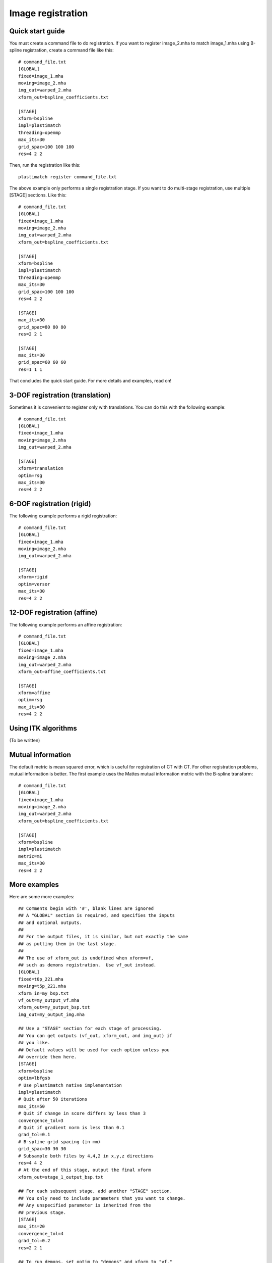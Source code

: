 Image registration
==================

Quick start guide
-----------------
You must create a command file to do registration.  
If you want to register image_2.mha to match image_1.mha using 
B-spline registration, create a command file like this::

  # command_file.txt
  [GLOBAL]
  fixed=image_1.mha
  moving=image_2.mha
  img_out=warped_2.mha
  xform_out=bspline_coefficients.txt

  [STAGE]
  xform=bspline
  impl=plastimatch
  threading=openmp
  max_its=30
  grid_spac=100 100 100
  res=4 2 2

Then, run the registration like this::

  plastimatch register command_file.txt

The above example only performs a single registration stage.  If you 
want to do multi-stage registration, use multiple [STAGE] sections.  
Like this::

  # command_file.txt
  [GLOBAL]
  fixed=image_1.mha
  moving=image_2.mha
  img_out=warped_2.mha
  xform_out=bspline_coefficients.txt

  [STAGE]
  xform=bspline
  impl=plastimatch
  threading=openmp
  max_its=30
  grid_spac=100 100 100
  res=4 2 2

  [STAGE]
  max_its=30
  grid_spac=80 80 80
  res=2 2 1

  [STAGE]
  max_its=30
  grid_spac=60 60 60
  res=1 1 1

That concludes the quick start guide.  For more details and 
examples, read on!

3-DOF registration (translation)
--------------------------------
Sometimes it is convenient to register only with translations.  
You can do this with the following example::

  # command_file.txt
  [GLOBAL]
  fixed=image_1.mha
  moving=image_2.mha
  img_out=warped_2.mha

  [STAGE]
  xform=translation
  optim=rsg
  max_its=30
  res=4 2 2

6-DOF registration (rigid)
--------------------------
The following example performs a rigid registration::

  # command_file.txt
  [GLOBAL]
  fixed=image_1.mha
  moving=image_2.mha
  img_out=warped_2.mha

  [STAGE]
  xform=rigid
  optim=versor
  max_its=30
  res=4 2 2

12-DOF registration (affine)
----------------------------
The following example performs an affine registration::

  # command_file.txt
  [GLOBAL]
  fixed=image_1.mha
  moving=image_2.mha
  img_out=warped_2.mha
  xform_out=affine_coefficients.txt

  [STAGE]
  xform=affine
  optim=rsg
  max_its=30
  res=4 2 2

Using ITK algorithms
--------------------
(To be written)


Mutual information
------------------
The default metric is mean squared error, which is useful for 
registration of CT with CT.  For other registration problems, mutual 
information is better.  The first example uses the Mattes 
mutual information metric with the B-spline transform::

  # command_file.txt
  [GLOBAL]
  fixed=image_1.mha
  moving=image_2.mha
  img_out=warped_2.mha
  xform_out=bspline_coefficients.txt

  [STAGE]
  xform=bspline
  impl=plastimatch
  metric=mi
  max_its=30
  res=4 2 2

More examples
-------------
Here are some more examples::

	## Comments begin with '#', blank lines are ignored
	## A "GLOBAL" section is required, and specifies the inputs 
	## and optional outputs.  
	## 
	## For the output files, it is similar, but not exactly the same 
	## as putting them in the last stage.  
	## 
	## The use of xform_out is undefined when xform=vf, 
	## such as demons registration.  Use vf_out instead.
	[GLOBAL]
	fixed=t0p_221.mha
	moving=t5p_221.mha
	xform_in=my_bsp.txt
	vf_out=my_output_vf.mha
	xform_out=my_output_bsp.txt
	img_out=my_output_img.mha

	## Use a "STAGE" section for each stage of processing.  
	## You can get outputs (vf_out, xform_out, and img_out) if 
	## you like. 
	## Default values will be used for each option unless you 
	## override them here. 
	[STAGE]
	xform=bspline
	optim=lbfgsb
	# Use plastimatch native implementation
	impl=plastimatch
	# Quit after 50 iterations
	max_its=50
	# Quit if change in score differs by less than 3
	convergence_tol=3
	# Quit if gradient norm is less than 0.1
	grad_tol=0.1
	# B-spline grid spacing (in mm)
	grid_spac=30 30 30
	# Subsample both files by 4,4,2 in x,y,z directions
	res=4 4 2
	# At the end of this stage, output the final xform
	xform_out=stage_1_output_bsp.txt

	## For each subsequent stage, add another "STAGE" section.
	## You only need to include parameters that you want to change.
	## Any unspecified parameter is inherited from the 
	## previous stage.
	[STAGE]
	max_its=20
	convergence_tol=4
	grad_tol=0.2
	res=2 2 1

	## To run demons, set optim to "demons" and xform to "vf." 
	[STAGE]
	xform=vf
	optim=demons
	impl=itk
	vf_out=output_2.mha

	## If you want to, you can use a "COMMENT" section 
	## to comment out a stage.
	[COMMENT]
	xform=bspline
	max_its=200

	## GPU acceleration requires brook
	[STAGE]
	optim=demons
	xform=vf
	impl=gpuit_brook
	res=4 4 2
	max_its=200
	# Std dev of smoothing kernel (in mm)
	demons_std=10
	# "Gain" factor, higher gains are faster but less robust
	demons_acceleration=5
	# Homogenezation is the tradeoff between gradient 
	# and image difference.  Values should increase for larger 
	# voxel sizes, going down to about 1 for 1mm voxels.
	demons_homogenization=30
	# This is the size of the filter (in voxels)
	demons_filter_width=5 5 5

Registration command file reference
-----------------------------------

The parameter file has two sections: a GLOBAL section at the top of
the file, and one or more STAGE section. Parameters such as input
files are put only in the GLOBAL section. Output files can be put in
the GLOBAL section or any STAGE section (which will write out
intermediate output).

+--------------+-------+-------------------------------------------+
|option        |stage  |value                                      |
+==============+=======+===========================================+
|fixed         |GLOBAL |Name of fixed image                        |
|              |       |                                           |
+--------------+-------+-------------------------------------------+
|moving        |GLOBAL |Name of fixed image                        |
|              |       |                                           |
+--------------+-------+-------------------------------------------+
|xform_in      |GLOBAL,|Initial guess                              |
|              |STAGE  |                                           |
+--------------+-------+-------------------------------------------+
|xform_out     |GLOBAL,|Final transform                            |
|              |STAGE  |                                           |
+--------------+-------+-------------------------------------------+
|vf_out        |GLOBAL,|Final transform, as vector field           |
|              |STAGE  |                                           |
+--------------+-------+-------------------------------------------+
|img_out       |GLOBAL,|Warped image                               |
|              |STAGE  |                                           |
+--------------+-------+-------------------------------------------+
|img_out_fmt   |GLOBAL,|“auto” (default) Output format Must be     |
|              |STAGE  |either “auto”, which uses filename         |
|              |       |extenstion to determine, or “dicom”, which |
|              |       |iterprets img_out as a directory name to   |
|              |       |output the dicom files                     |
|              |       |                                           |
|              |       |                                           |
+--------------+-------+-------------------------------------------+
|img_out_type  |GLOBAL,|“auto” (default) Data type of the output   |
|              |STAGE  |image, usually either float, short, or     |
|              |       |uchar                                      |
|              |       |                                           |
+--------------+-------+-------------------------------------------+
|background_max|GLOBAL |-1200.0 (default) Units: image intensity   |
|              |       |This is used to automatically determine a  |
|              |       |region of interest                         |
|              |       |                                           |
|              |       |                                           |
+--------------+-------+-------------------------------------------+

Optimization parameters.  There are three key parameters that decide
which algorithm is used for optimization. 

+--------------+---------+-------------------------------------------+
|xform         |optim    |impl                                       |
+==============+=========+===========================================+
|align_center  |N/A      |itk                                        |
|              |         |                                           |
+--------------+---------+-------------------------------------------+
|translation   |rsg,     |itk                                        |
|              |amoeba   |                                           |
+--------------+---------+-------------------------------------------+
|rigid         |versor,  |itk                                        |
|              |amoeba   |                                           |
+--------------+---------+-------------------------------------------+
|affine        |rsg,     |itk                                        |
|              |amoeba   |                                           |
+--------------+---------+-------------------------------------------+
|vf            |demons   |plastimatch, itk                           |
+--------------+---------+-------------------------------------------+
|bspline       |steepest,|plastimatch, itk                           |
|              |lbfgs,   |                                           |
|              |lbfgsb   |                                           |
+--------------+---------+-------------------------------------------+

Notes:

#. Default values are: xform=rigid, optim=versor, impl=plastimatch.
#. Amoeba is reported not to work well.
#. B-spline with steepest descent optimization is only supported on
   plastimatch implementation.
#. B-spline with lbfgs optimization is only supported on itk implementation.

The following specific parameters are used to refine the optimization.
Depending on the choice of xform, optim, and impl, a different set of
specific parameters are available. 

+----------------------+----------------+------------+-------------------------+
|option                |xform+optim+impl|default     |description              |
+======================+================+============+=========================+
|res                   |any+any+any     |[4 4 1]     |[1 1 1] (minimum) Units: |
|                      |                |            |voxels Must be integers  |
|                      |                |            |                         |
|                      |                |            |                         |
|                      |                |            |                         |
+----------------------+----------------+------------+-------------------------+
|metric                |any+not         |mse         |mse, mi, mattes          |
|                      |demons+any      |            |(impl=itk) mse, mi       |
|                      |                |            |(impl=gpuit_cpu)         |
+----------------------+----------------+------------+-------------------------+
|background_val        |any+any+any     |-999.0      |Units: image intensity   |
|                      |                |            |                         |
+----------------------+----------------+------------+-------------------------+
|min_its               |any+any+any     |2           |Units: iterations        |
|                      |                |            |                         |
+----------------------+----------------+------------+-------------------------+
|max_its               |any+any+any     |25          |Units: iterations        |
|                      |                |            |                         |
+----------------------+----------------+------------+-------------------------+
|convergence_tol       |any+not         |5.0         |Units: score             |
|                      |demons+any      |            |                         |
|                      |                |            |                         |
|                      |                |            |                         |
+----------------------+----------------+------------+-------------------------+
|grad_tol              |any+{lbfgsb or  |1.5         |Units: score per unit    |
|                      |lbfgs}+any      |            |parameter                |
+----------------------+----------------+------------+-------------------------+
|max_step              |any+{versor or  |10.0        |Units: scaled parameters |
|                      |rsg}+itk        |            |                         |
+----------------------+----------------+------------+-------------------------+
|min_step              |any+{versor or  |0.5         |Units: scaled parameters |
|                      |rsg}+itk        |            |                         |
+----------------------+----------------+------------+-------------------------+
|mi_histogram_bins     |any+any+any     |20          |Number of histogram      |
|                      |                |            |bins. Only for used for  |
|                      |                |            |plastimatch mi or itk    |
|                      |                |            |mattes metrics           |
+----------------------+----------------+------------+-------------------------+
|mi_num_spatial_samples|any+any+itk     |10000       |Number of spatial        |
|                      |                |            |samples.  Only for itk   |
|                      |                |            |mattes metric            |
+----------------------+----------------+------------+-------------------------+
|grid_spac             |bspline+any+any |[20 20 20]  |Units: mm. Minimum size  |
|                      |                |            |is 4*(Pixel Size).  If a |
|                      |                |            |smaller size is          |
|                      |                |            |specified, it will be    |
|                      |                |            |adjusted upward.         |
|                      |                |            |                         |
+----------------------+----------------+------------+-------------------------+
|histoeq               |vf+demons+itk   |0           |Specifies whether or not |
|                      |                |            |to equalize intensity    |
|                      |                |            |histograms before        |
|                      |                |            |registration.            |
+----------------------+----------------+------------+-------------------------+
|demons_std            |vf+demons+any   |6.0         |Units: mm                |
|                      |                |            |                         |
+----------------------+----------------+------------+-------------------------+
|demons_acceleration   |vf+demons +     |1.0         |Units: percent           |
|                      |plastimatch     |            |                         |
+----------------------+----------------+------------+-------------------------+
|demons_homogenization |vf+demons +     |1.0         |Untiless                 |
|                      |plastimatch     |            |                         |
|                      |                |            |                         |
+----------------------+----------------+------------+-------------------------+
|demons_filter_width   |vf+demons +     |[3 3 3]     |Units: voxels.           |
|                      |plastimatch     |            |                         |
|                      |                |            |                         |
+----------------------+----------------+------------+-------------------------+

